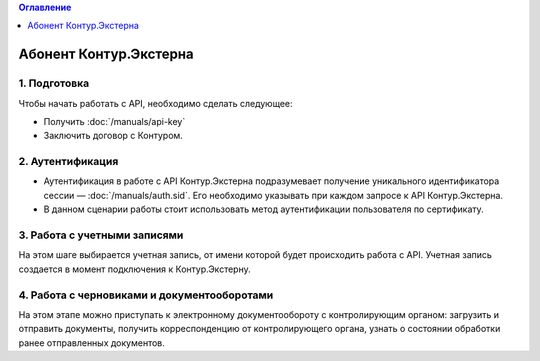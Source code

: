 .. contents:: Оглавление
   :depth: 0

Абонент Контур.Экстерна
=======================
.. image:: /_static/Абонент-КЭ.jpg

1. Подготовка
-------------
Чтобы начать работать с API, необходимо сделать следующее:

* Получить :doc:`/manuals/api-key`
* Заключить договор с Контуром.

2. Аутентификация
------------------

* Аутентификация в работе с API Контур.Экстерна подразумевает получение уникального идентификатора сессии — :doc:`/manuals/auth.sid`. Его необходимо указывать при каждом запросе к API Контур.Экстерна.   
* В данном сценарии работы стоит использовать метод аутентификации пользователя по сертификату.

3. Работа с учетными записями
-----------------------------

На этом шаге выбирается учетная запись, от имени которой будет происходить работа с API. Учетная запись создается в момент подключения  к Контур.Экстерну.

4. Работа с черновиками и документооборотами
--------------------------------------------

На этом этапе можно приступать к электронному документообороту с контролирующим органом: загрузить и отправить документы, получить корреспонденцию от контролирующего органа, узнать о состоянии обработки ранее отправленных документов.
